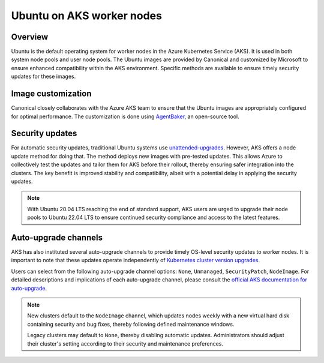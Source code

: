 Ubuntu on AKS worker nodes
==========================

Overview
--------

Ubuntu is the default operating system for worker nodes in the Azure Kubernetes Service (AKS). It is used in both system node pools and user node pools. The Ubuntu images are provided by Canonical and customized by Microsoft to ensure enhanced compatibility within the AKS environment. Specific methods are available to ensure timely security updates for these images.


Image customization
-------------------

Canonical closely collaborates with the Azure AKS team to ensure that the Ubuntu images are appropriately configured for optimal performance. The customization is done using `AgentBaker`_, an open-source tool.


Security updates
----------------

For automatic security updates, traditional Ubuntu systems use `unattended-upgrades`_. However, AKS offers a node update method for doing that. The method deploys new images with pre-tested updates. This allows Azure to collectively test the updates and tailor them for AKS before their rollout, thereby ensuring safer integration into the clusters. The key benefit is improved stability and compatibility, albeit with a potential delay in applying the security updates.

.. note::
     
     With Ubuntu 20.04 LTS reaching the end of standard support, AKS users are urged to upgrade their node pools to Ubuntu 22.04 LTS to ensure continued security compliance and access to the latest features.


Auto-upgrade channels
---------------------

AKS has also instituted several auto-upgrade channels to provide timely OS-level security updates to worker nodes. It is important to note that these updates operate independently of `Kubernetes cluster version upgrades`_.

Users can select from the following auto-upgrade channel options: ``None``, ``Unmanaged``, ``SecurityPatch``, ``NodeImage``. For detailed descriptions and implications of each auto-upgrade channel, please consult the `official AKS documentation for auto-upgrade`_.


.. note::

     New clusters default to the ``NodeImage`` channel, which updates nodes weekly with a new virtual hard disk containing security and bug fixes, thereby following defined maintenance windows. 
     
     Legacy clusters may default to ``None``, thereby disabling automatic updates. Administrators should adjust their cluster's setting according to their security and maintenance preferences.


.. _`end of standard support for Ubuntu 18.04 LTS`: https://ubuntu.com/blog/18-04-end-of-standard-support
.. _`AgentBaker`: https://github.com/Azure/AgentBaker
.. _`unattended-upgrades`: https://ubuntu.com/blog/ubuntu-updates-best-practices-for-updating-your-instance#updating-automatically-with-unattended-upgrades
.. _`Kubernetes cluster version upgrades`: https://learn.microsoft.com/en-us/azure/aks/auto-upgrade-cluster
.. _`official AKS documentation for auto-upgrade`: https://learn.microsoft.com/en-us/azure/aks/auto-upgrade-node-os-image  